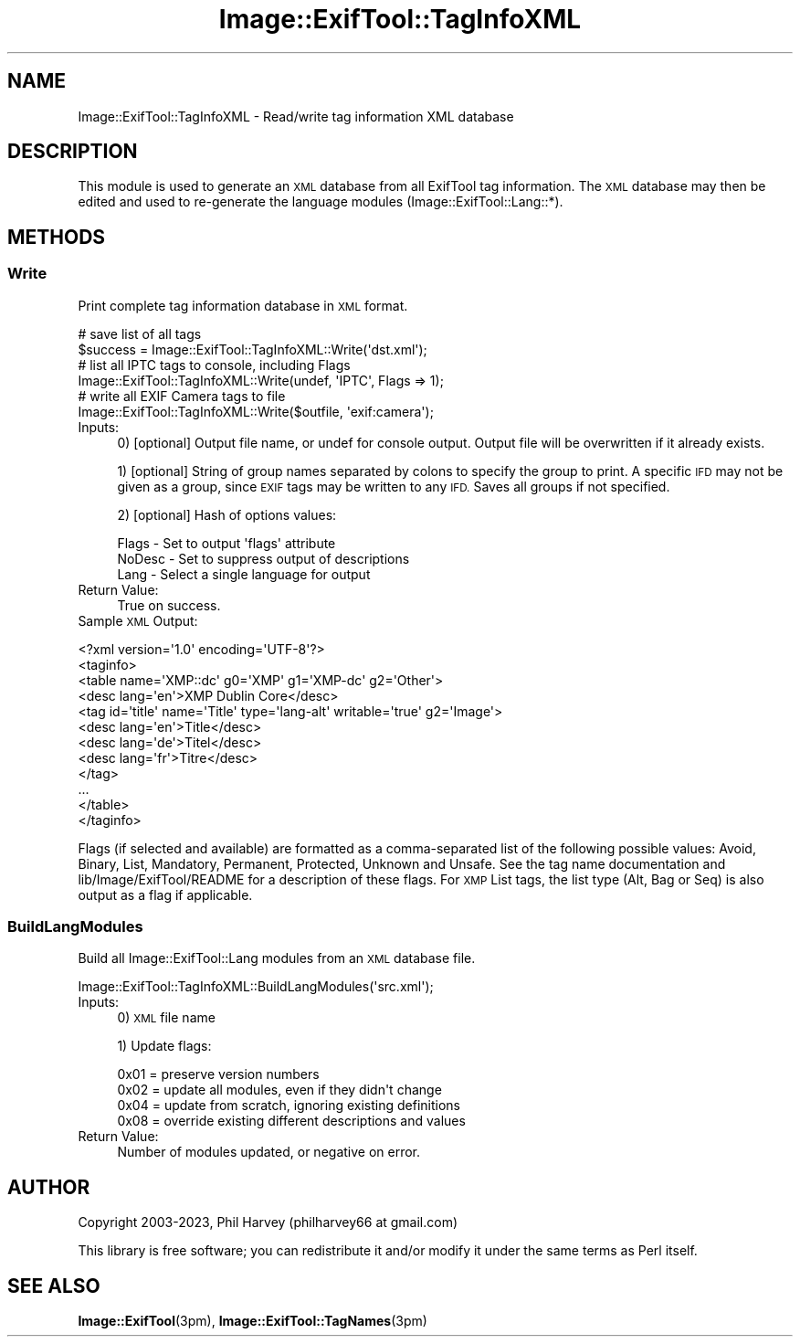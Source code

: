 .\" Automatically generated by Pod::Man 4.14 (Pod::Simple 3.43)
.\"
.\" Standard preamble:
.\" ========================================================================
.de Sp \" Vertical space (when we can't use .PP)
.if t .sp .5v
.if n .sp
..
.de Vb \" Begin verbatim text
.ft CW
.nf
.ne \\$1
..
.de Ve \" End verbatim text
.ft R
.fi
..
.\" Set up some character translations and predefined strings.  \*(-- will
.\" give an unbreakable dash, \*(PI will give pi, \*(L" will give a left
.\" double quote, and \*(R" will give a right double quote.  \*(C+ will
.\" give a nicer C++.  Capital omega is used to do unbreakable dashes and
.\" therefore won't be available.  \*(C` and \*(C' expand to `' in nroff,
.\" nothing in troff, for use with C<>.
.tr \(*W-
.ds C+ C\v'-.1v'\h'-1p'\s-2+\h'-1p'+\s0\v'.1v'\h'-1p'
.ie n \{\
.    ds -- \(*W-
.    ds PI pi
.    if (\n(.H=4u)&(1m=24u) .ds -- \(*W\h'-12u'\(*W\h'-12u'-\" diablo 10 pitch
.    if (\n(.H=4u)&(1m=20u) .ds -- \(*W\h'-12u'\(*W\h'-8u'-\"  diablo 12 pitch
.    ds L" ""
.    ds R" ""
.    ds C` ""
.    ds C' ""
'br\}
.el\{\
.    ds -- \|\(em\|
.    ds PI \(*p
.    ds L" ``
.    ds R" ''
.    ds C`
.    ds C'
'br\}
.\"
.\" Escape single quotes in literal strings from groff's Unicode transform.
.ie \n(.g .ds Aq \(aq
.el       .ds Aq '
.\"
.\" If the F register is >0, we'll generate index entries on stderr for
.\" titles (.TH), headers (.SH), subsections (.SS), items (.Ip), and index
.\" entries marked with X<> in POD.  Of course, you'll have to process the
.\" output yourself in some meaningful fashion.
.\"
.\" Avoid warning from groff about undefined register 'F'.
.de IX
..
.nr rF 0
.if \n(.g .if rF .nr rF 1
.if (\n(rF:(\n(.g==0)) \{\
.    if \nF \{\
.        de IX
.        tm Index:\\$1\t\\n%\t"\\$2"
..
.        if !\nF==2 \{\
.            nr % 0
.            nr F 2
.        \}
.    \}
.\}
.rr rF
.\" ========================================================================
.\"
.IX Title "Image::ExifTool::TagInfoXML 3"
.TH Image::ExifTool::TagInfoXML 3 "2023-01-04" "perl v5.36.0" "User Contributed Perl Documentation"
.\" For nroff, turn off justification.  Always turn off hyphenation; it makes
.\" way too many mistakes in technical documents.
.if n .ad l
.nh
.SH "NAME"
Image::ExifTool::TagInfoXML \- Read/write tag information XML database
.SH "DESCRIPTION"
.IX Header "DESCRIPTION"
This module is used to generate an \s-1XML\s0 database from all ExifTool tag
information.  The \s-1XML\s0 database may then be edited and used to re-generate
the language modules (Image::ExifTool::Lang::*).
.SH "METHODS"
.IX Header "METHODS"
.SS "Write"
.IX Subsection "Write"
Print complete tag information database in \s-1XML\s0 format.
.PP
.Vb 2
\&  # save list of all tags
\&  $success = Image::ExifTool::TagInfoXML::Write(\*(Aqdst.xml\*(Aq);
\&
\&  # list all IPTC tags to console, including Flags
\&  Image::ExifTool::TagInfoXML::Write(undef, \*(AqIPTC\*(Aq, Flags => 1);
\&
\&  # write all EXIF Camera tags to file
\&  Image::ExifTool::TagInfoXML::Write($outfile, \*(Aqexif:camera\*(Aq);
.Ve
.IP "Inputs:" 4
.IX Item "Inputs:"
0) [optional] Output file name, or undef for console output.  Output file
will be overwritten if it already exists.
.Sp
1) [optional] String of group names separated by colons to specify the group
to print.  A specific \s-1IFD\s0 may not be given as a group, since \s-1EXIF\s0 tags may
be written to any \s-1IFD.\s0  Saves all groups if not specified.
.Sp
2) [optional] Hash of options values:
.Sp
.Vb 3
\&    Flags   \- Set to output \*(Aqflags\*(Aq attribute
\&    NoDesc  \- Set to suppress output of descriptions
\&    Lang    \- Select a single language for output
.Ve
.IP "Return Value:" 4
.IX Item "Return Value:"
True on success.
.IP "Sample \s-1XML\s0 Output:" 4
.IX Item "Sample XML Output:"
.PP
.Vb 2
\&  <?xml version=\*(Aq1.0\*(Aq encoding=\*(AqUTF\-8\*(Aq?>
\&  <taginfo>
\&
\&  <table name=\*(AqXMP::dc\*(Aq g0=\*(AqXMP\*(Aq g1=\*(AqXMP\-dc\*(Aq g2=\*(AqOther\*(Aq>
\&   <desc lang=\*(Aqen\*(Aq>XMP Dublin Core</desc>
\&   <tag id=\*(Aqtitle\*(Aq name=\*(AqTitle\*(Aq type=\*(Aqlang\-alt\*(Aq writable=\*(Aqtrue\*(Aq g2=\*(AqImage\*(Aq>
\&    <desc lang=\*(Aqen\*(Aq>Title</desc>
\&    <desc lang=\*(Aqde\*(Aq>Titel</desc>
\&    <desc lang=\*(Aqfr\*(Aq>Titre</desc>
\&   </tag>
\&   ...
\&  </table>
\&
\&  </taginfo>
.Ve
.PP
Flags (if selected and available) are formatted as a comma-separated list of
the following possible values:  Avoid, Binary, List, Mandatory, Permanent,
Protected, Unknown and Unsafe.  See the
tag name documentation and
lib/Image/ExifTool/README for a description of these flags.  For \s-1XMP\s0 List
tags, the list type (Alt, Bag or Seq) is also output as a flag if
applicable.
.SS "BuildLangModules"
.IX Subsection "BuildLangModules"
Build all Image::ExifTool::Lang modules from an \s-1XML\s0 database file.
.PP
.Vb 1
\&    Image::ExifTool::TagInfoXML::BuildLangModules(\*(Aqsrc.xml\*(Aq);
.Ve
.IP "Inputs:" 4
.IX Item "Inputs:"
0) \s-1XML\s0 file name
.Sp
1) Update flags:
.Sp
.Vb 4
\&    0x01 = preserve version numbers
\&    0x02 = update all modules, even if they didn\*(Aqt change
\&    0x04 = update from scratch, ignoring existing definitions
\&    0x08 = override existing different descriptions and values
.Ve
.IP "Return Value:" 4
.IX Item "Return Value:"
Number of modules updated, or negative on error.
.SH "AUTHOR"
.IX Header "AUTHOR"
Copyright 2003\-2023, Phil Harvey (philharvey66 at gmail.com)
.PP
This library is free software; you can redistribute it and/or modify it
under the same terms as Perl itself.
.SH "SEE ALSO"
.IX Header "SEE ALSO"
\&\fBImage::ExifTool\fR\|(3pm),
\&\fBImage::ExifTool::TagNames\fR\|(3pm)

